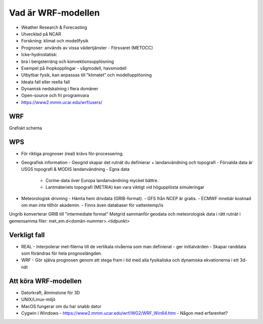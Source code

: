 Vad är WRF-modellen
===================
- Weather Research & Forecasting
- Utvecklad på NCAR
- Forskning: klimat och modellfysik
- Prognoser: används av vissa vädertjänster
  - Försvaret (METOCC)
- Icke-hydrostatisk: 
-   bra i bergsterräng och konvektionsupplösning
- Exempel på ihopkopplingar
  - vågmodell, havsmodell
- Utbytbar fysik, kan anpassas till ”klimatet” och modellupplösning
- Ideala fall eller reella fall
- Dynamisk nedskalning i flera domäner 
- Open-source och fri programvara
- https://www2.mmm.ucar.edu/wrf/users/ 

WRF
---

Grafiskt schema

WPS
---
- För riktiga prognoser (real) krävs för-processering.
- Geografisk information
  - Geogrid	skapar det rutnät du definierar + landanvändning och topografi
  - Förvalda data är USGS topografi & MODIS landanvändning
  - Egna data
    - Corine-data över Europa landanvändning mycket bättre.
    - Lantmäteriets topografi (METRIA) kan vara viktigt vid högupplösta simuleringar
- Meteorologisk drivning
  - Hämta hem drivdata (GRIB-format). 
  - GFS från NCEP är gratis. 
  - ECMWF innebär kostnad om man inte tillhör akademin. 
  - Finns även databaser för vattentemp/is
Ungrib 	konverterar GRIB till ”intermediate format” 
Metgrid 	sammanför geodata och meteorologisk data i rätt rutnät i gemensamma filer: met_em.d<domän-nummer>.<tidpunkt>

Verkligt fall
-------------

- REAL
  - Interpolerar met-filerna till de vertikala nivåerna som man definierat 
  - ger initialvärden
  - Skapar randdata som förändras för hela prognoslängden.
- WRF
  - Gör själva prognosen genom att stega fram i tid med alla fysikaliska och dynamiska ekvationerna i ett 3d-nät

Att köra WRF-modellen
---------------------
- Datorkraft, åtminstone för 3D
- UNIX/Linux-miljö 
- MacOS fungerar om du har snabb dator
- Cygwin i Windows
  - https://www2.mmm.ucar.edu/wrf/WG2/WRF_Win64.htm
  - Någon med erfarenhet?


